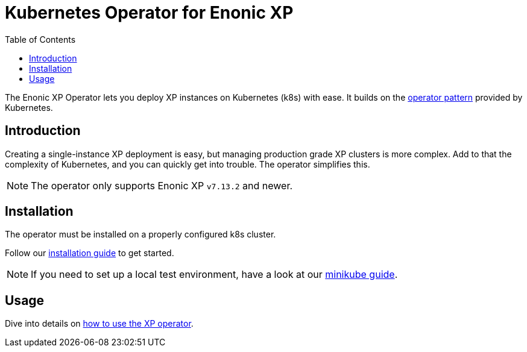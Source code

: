 = Kubernetes Operator for Enonic XP
:toc: right
:imagesdir: images

The Enonic XP Operator lets you deploy XP instances on Kubernetes (k8s) with ease. It builds on the https://kubernetes.io/docs/concepts/extend-kubernetes/operator/[operator pattern] provided by Kubernetes.

== Introduction

Creating a single-instance XP deployment is easy, but managing production grade XP clusters is more complex. Add to that the complexity of Kubernetes, and you can quickly get into trouble. The operator simplifies this.

NOTE: The operator only supports Enonic XP `v7.13.2` and newer.


== Installation

The operator must be installed on a properly configured k8s cluster.

Follow our <<installation#,installation guide>> to get started.

NOTE: If you need to set up a local test environment, have a look at our <<minikube#,minikube guide>>.

== Usage

Dive into details on <<usage#,how to use the XP operator>>.


